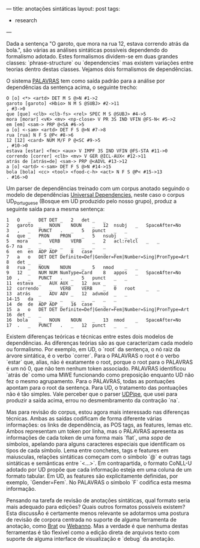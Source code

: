 ---
title: anotações sintáticas
layout: post
tags:
 - research
---

Dada a sentença "O garoto, que mora na rua 12, estava correndo atrás
da bola.", são várias as análises sintáticas possíveis dependendo do
formalismo adotado. Estes formalismos dividem-se em duas grandes
classes: `phrase-structure` ou `dependencies` mas existem variações
entre teorias dentro destas classes. Vejamos dois formalismos de
dependências.

O sistema [[http://visl.sdu.dk/visl/pt/parsing/automatic/dependency.php][PALAVRAS]] tem como saída padrão para a análise por
dependências da sentença acima, o seguinte trecho:

#+BEGIN_EXAMPLE
O [o] <*> <artd> DET M S @>N #1->2
garoto [garoto] <Hbio> N M S @SUBJ> #2->11
, #3->0
que [que] <clb> <clb-fs> <rel> SPEC M S @SUBJ> #4->5
mora [morar] <vK> <mv> <np-close> V PR 3S IND VFIN @FS-N< #5->2
em [em] <sam-> PRP @<SA #6->5
a [o] <-sam> <artd> DET F S @>N #7->8
rua [rua] N F S @P< #8->6
12 [12] <card> NUM M/F P @<SC #9->5
, #10->0
estava [estar] <fmc> <aux> V IMPF 3S IND VFIN @FS-STA #11->0
correndo [correr] <clb> <mv> V GER @ICL-AUX< #12->11
atrás de [atrás=de] <sam-> PRP @<ADVL #13->12
a [o] <artd> <-sam> DET F S @>N #14->15
bola [bola] <cc> <tool> <food-c-h> <act> N F S @P< #15->13
. #16->0
#+END_EXAMPLE

Um parser de dependências treinado com um corpus anotado seguindo o
modelo de dependências [[http://universaldependencies.org][Universal Dependencies]], neste caso o corpus
UD_Portuguese (Bosque em UD produzido pelo nosso grupo), produz a
seguinte saída para a mesma sentença:

#+BEGIN_EXAMPLE
1	O	_	DET	DET	_	2	det	_	_
2	garoto	_	NOUN	NOUN	_	12	nsubj	_	SpaceAfter=No
3	,	_	PUNCT	.	_	5	punct	_	_
4	que	_	PRON	PRON	_	5	nsubj	_	_
5	mora	_	VERB	VERB	_	2	acl:relcl	_	_
6-7	na	_	_	_	_	_	_	_	_
6	en	en	ADP	ADP	_	8	case	_	_
7	a	o	DET	DET	Definite=Def|Gender=Fem|Number=Sing|PronType=Art	8	det	_	_
8	rua	_	NOUN	NOUN	_	5	nmod	_	_
9	12	_	NUM	NUM	NumType=Card	8	appos	_	SpaceAfter=No
10	,	_	PUNCT	.	_	5	punct	_	_
11	estava	_	AUX	AUX	_	12	aux	_	_
12	correndo	_	VERB	VERB	_	0	root	_	_
13	atrás	_	ADV	ADV	_	12	advmod	_	_
14-15	da	_	_	_	_	_	_	_	_
14	de	de	ADP	ADP	_	16	case	_	_
15	a	o	DET	DET	Definite=Def|Gender=Fem|Number=Sing|PronType=Art	16	det	_	_
16	bola	_	NOUN	NOUN	_	13	nmod	_	SpaceAfter=No
17	.	_	PUNCT	.	_	12	punct	_	_
#+END_EXAMPLE

Existem diferenças teóricas e técnicas entre estes dois modelos de
dependências. As diferenças teórias são as que caracterizam cada
modelo ou formalismo. Por exemplo, em UD, o `root` da sentença, o nó
raiz da árvore sintática, é o verbo `correr`. Para o PALAVRAS o root é
o verbo `estar` que, alias, não é exatamente o root, porque o root
para o PALAVRAS é um nó 0, que não tem nenhum token
associado. PALAVRAS identificou `atrás de` como uma MWE funcionando
como preposição enquanto UD não fez o mesmo agrupamento. Para o
PALAVRAS, todas as pontuações apontam para o root da sentença. Para
UD, o tratamento das pontuações não é tão simples. Vale perceber que o
parser [[http://lindat.mff.cuni.cz/services/udpipe/run.php][UDPipe]], que usei para produzir a saída acima, errou no
desmembramento da contração `na`.

Mas para revisão do corpus, estou agora mais interessado nas
diferenças técnicas. Ambas as saídas codificam de forma diferente
várias informações: os links de dependência, as POS tags, as features,
lemas etc. Ambos representam um token por linha, mas o PALAVRAS
apresenta as informações de cada token de uma forma mais `flat`, uma
/sopa/ de símbolos, apelando para alguns caracteres especiais que
identificam os tipos de cada símbolo. Lema entre conchetes, tags e
features em maiusculas, relações sintáticas começam com o símbolo `@`
e outras tags sintáticas e semânticas entre `<...>`. Em contrapartida,
o formato CoNLL-U adotado por UD propõe que cada informação esteja em
uma coluna de um formato tabular. Em UD, as features são
explicitamente definidas, por exemplo, `Gender=Fem`. No PALAVRAS o
símbolo `F` codifica esta mesma informação.

Pensando na tarefa de revisão de anotações sintáticas, qual formato
seria mais adequado para edições? Quais outros formatos possíveis
existem? Esta discussÃo é certamente menos relevante se adotarmos uma
postura de revisão de corpora centrada no suporte de alguma ferramenta
de anotação, como [[http://brat.nlplab.org][Brat]] ou [[https://webanno.github.io/webanno/][Webanno]]. Mas a verdade é que nenhuma destas
ferramentas é tão flexível como a edição direta de arquivos texto com
suporte de alguma interface de visualização e `debug` da anotação.

